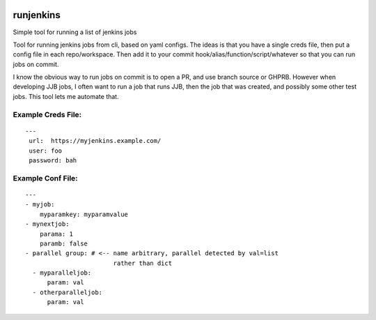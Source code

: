|Build Status|

runjenkins
==========

Simple tool for running a list of jenkins jobs

Tool for running jenkins jobs from cli, based on yaml configs. The ideas
is that you have a single creds file, then put a config file in each
repo/workspace. Then add it to your commit
hook/alias/function/script/whatever so that you can run jobs on commit.

I know the obvious way to run jobs on commit is to open a PR, and use
branch source or GHPRB. However when developing JJB jobs, I often want
to run a job that runs JJB, then the job that was created, and possibly
some other test jobs. This tool lets me automate that.

Example Creds File:
-------------------

::

    ---
     url:  https://myjenkins.example.com/
     user: foo
     password: bah

Example Conf File:
------------------

::

    ---
    - myjob:
        myparamkey: myparamvalue
    - mynextjob:
        parama: 1
        paramb: false
    - parallel group: # <-- name arbitrary, parallel detected by val=list
                            rather than dict
      - myparalleljob:
          param: val
      - otherparalleljob:
          param: val

.. |Build Status| image:: https://travis-ci.org/hughsaunders/runjenkins.svg?branch=master
   :target: https://travis-ci.org/hughsaunders/runjenkins
